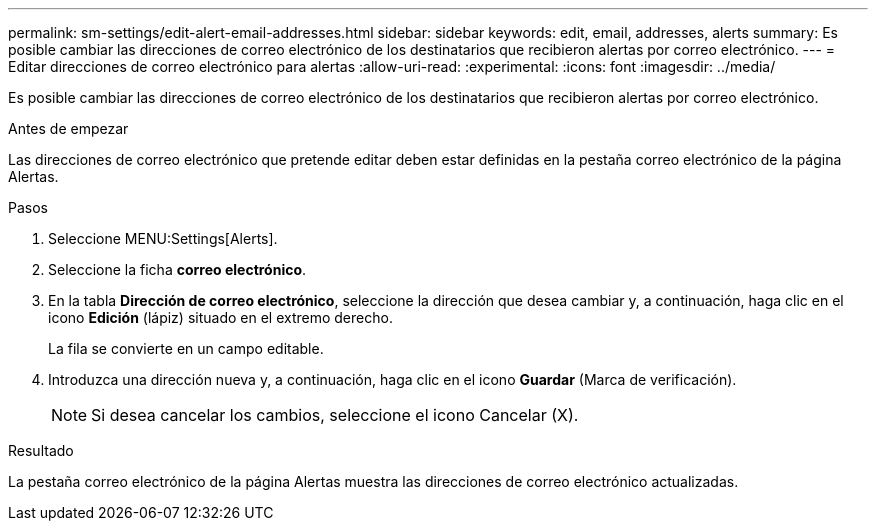 ---
permalink: sm-settings/edit-alert-email-addresses.html 
sidebar: sidebar 
keywords: edit, email, addresses, alerts 
summary: Es posible cambiar las direcciones de correo electrónico de los destinatarios que recibieron alertas por correo electrónico. 
---
= Editar direcciones de correo electrónico para alertas
:allow-uri-read: 
:experimental: 
:icons: font
:imagesdir: ../media/


[role="lead"]
Es posible cambiar las direcciones de correo electrónico de los destinatarios que recibieron alertas por correo electrónico.

.Antes de empezar
Las direcciones de correo electrónico que pretende editar deben estar definidas en la pestaña correo electrónico de la página Alertas.

.Pasos
. Seleccione MENU:Settings[Alerts].
. Seleccione la ficha *correo electrónico*.
. En la tabla *Dirección de correo electrónico*, seleccione la dirección que desea cambiar y, a continuación, haga clic en el icono *Edición* (lápiz) situado en el extremo derecho.
+
La fila se convierte en un campo editable.

. Introduzca una dirección nueva y, a continuación, haga clic en el icono *Guardar* (Marca de verificación).
+
[NOTE]
====
Si desea cancelar los cambios, seleccione el icono Cancelar (X).

====


.Resultado
La pestaña correo electrónico de la página Alertas muestra las direcciones de correo electrónico actualizadas.
